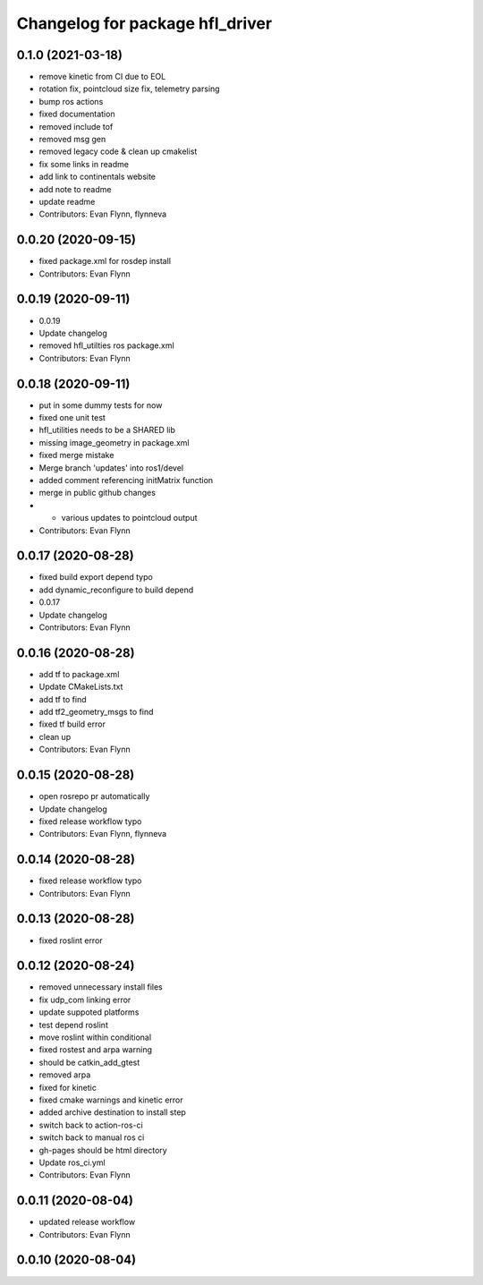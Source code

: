^^^^^^^^^^^^^^^^^^^^^^^^^^^^^^^^
Changelog for package hfl_driver
^^^^^^^^^^^^^^^^^^^^^^^^^^^^^^^^

0.1.0 (2021-03-18)
------------------
* remove kinetic from CI due to EOL
* rotation fix, pointcloud size fix, telemetry parsing
* bump ros actions
* fixed documentation
* removed include tof
* removed msg gen
* removed legacy code & clean up cmakelist
* fix some links in readme
* add link to continentals website
* add note to readme
* update readme
* Contributors: Evan Flynn, flynneva

0.0.20 (2020-09-15)
-------------------
* fixed package.xml for rosdep install
* Contributors: Evan Flynn

0.0.19 (2020-09-11)
-------------------
* 0.0.19
* Update changelog
* removed hfl_utilties ros package.xml
* Contributors: Evan Flynn

0.0.18 (2020-09-11)
-------------------
* put in some dummy tests for now
* fixed one unit test
* hfl_utilities needs to be a SHARED lib
* missing image_geometry in package.xml
* fixed merge mistake
* Merge branch 'updates' into ros1/devel
* added comment referencing initMatrix function
* merge in public github changes
* - various updates to pointcloud output
* Contributors: Evan Flynn

0.0.17 (2020-08-28)
-------------------
* fixed build export depend typo
* add dynamic_reconfigure to build depend
* 0.0.17
* Update changelog
* Contributors: Evan Flynn

0.0.16 (2020-08-28)
-------------------
* add tf to package.xml
* Update CMakeLists.txt
* add tf to find
* add tf2_geometry_msgs to find
* fixed tf build error
* clean up
* Contributors: Evan Flynn

0.0.15 (2020-08-28)
-------------------
* open rosrepo pr automatically
* Update changelog
* fixed release workflow typo
* Contributors: Evan Flynn, flynneva

0.0.14 (2020-08-28)
-------------------
* fixed release workflow typo
* Contributors: Evan Flynn

0.0.13 (2020-08-28)
-------------------
* fixed roslint error

0.0.12 (2020-08-24)
-------------------
* removed unnecessary install files
* fix udp_com linking error
* update suppoted platforms
* test depend roslint
* move roslint within conditional
* fixed rostest and arpa warning
* should be catkin_add_gtest
* removed arpa
* fixed for kinetic
* fixed cmake warnings and kinetic error
* added archive destination to install step
* switch back to action-ros-ci
* switch back to manual ros ci
* gh-pages should be html directory
* Update ros_ci.yml
* Contributors: Evan Flynn

0.0.11 (2020-08-04)
-------------------
* updated release workflow
* Contributors: Evan Flynn

0.0.10 (2020-08-04)
-------------------

